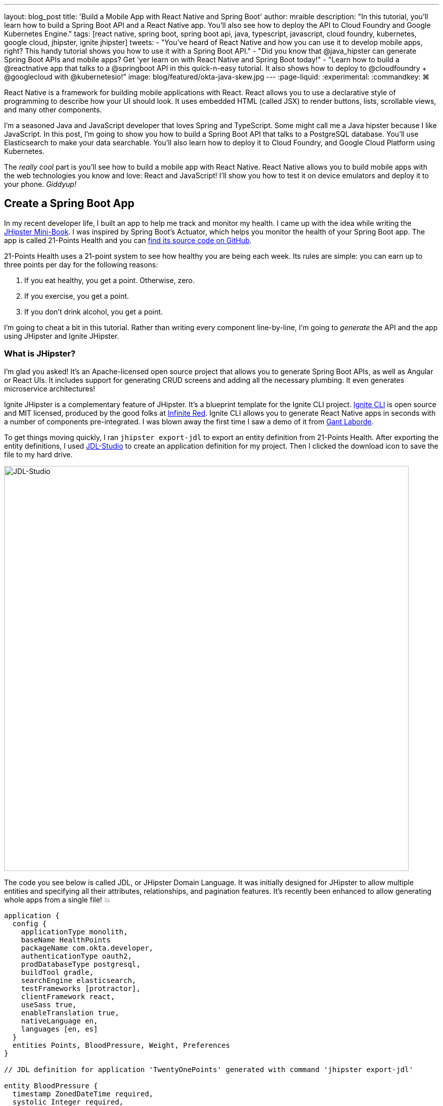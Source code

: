 ---
layout: blog_post
title: 'Build a Mobile App with React Native and Spring Boot'
author: mraible
description: "In this tutorial, you'll learn how to build a Spring Boot API and a React Native app. You'll also see how to deploy the API to Cloud Foundry and Google Kubernetes Engine."
tags: [react native, spring boot, spring boot api, java, typescript, javascript, cloud foundry, kubernetes, google cloud, jhipster, ignite jhipster]
tweets:
- "You've heard of React Native and how you can use it to develop mobile apps, right? This handy tutorial shows you how to use it with a Spring Boot API."
- "Did you know that @java_hipster can generate Spring Boot APIs and mobile apps? Get 'yer learn on with React Native and Spring Boot today!"
- "Learn how to build a @reactnative app that talks to a @springboot API in this quick-n-easy tutorial. It also shows how to deploy to @cloudfoundry + @googlecloud with @kubernetesio!"
image: blog/featured/okta-java-skew.jpg
---
:page-liquid:
:experimental:
// Define unicode for Apple Command key.
:commandkey: &#8984;

React Native is a framework for building mobile applications with React. React allows you to use a declarative style of programming to describe how your UI should look. It uses embedded HTML (called JSX) to render buttons, lists, scrollable views, and many other components.

I'm a seasoned Java and JavaScript developer that loves Spring and TypeScript. Some might call me a Java hipster because I like JavaScript. In this post, I'm going to show you how to build a Spring Boot API that talks to a PostgreSQL database. You'll use Elasticsearch to make your data searchable. You'll also learn how to deploy it to Cloud Foundry, and Google Cloud Platform using Kubernetes.

The _really cool_ part is you'll see how to build a mobile app with React Native. React Native allows you to build mobile apps with the web technologies you know and love: React and JavaScript! I'll show you how to test it on device emulators and deploy it to your phone. _Giddyup!_

== Create a Spring Boot App

In my recent developer life, I built an app to help me track and monitor my health. I came up with the idea while writing the http://www.jhipster-book.com[JHipster Mini-Book]. I was inspired by Spring Boot's Actuator, which helps you monitor the health of your Spring Boot app. The app is called 21-Points Health and you can https://github.com/mraible/21-points[find its source code on GitHub].

21-Points Health uses a 21-point system to see how healthy you are being each week. Its rules are simple: you can earn up to three points per day for the following reasons:

. If you eat healthy, you get a point. Otherwise, zero.
. If you exercise, you get a point.
. If you don't drink alcohol, you get a point.

I'm going to cheat a bit in this tutorial. Rather than writing every component line-by-line, I'm going to _generate_ the API and the app using JHipster and Ignite JHipster.

=== What is JHipster?

I'm glad you asked! It's an Apache-licensed open source project that allows you to generate Spring Boot APIs, as well as Angular or React UIs. It includes support for generating CRUD screens and adding all the necessary plumbing. It even generates microservice architectures!

Ignite JHipster is a complementary feature of JHipster. It's a blueprint template for the Ignite CLI project. https://infinite.red/ignite[Ignite CLI] is open source and MIT licensed, produced by the good folks at https://infinite.red/[Infinite Red]. Ignite CLI allows you to generate React Native apps in seconds with a number of components pre-integrated. I was blown away the first time I saw a demo of it from https://twitter.com/GantLaborde[Gant Laborde].

To get things moving quickly, I ran `jhipster export-jdl` to export an entity definition from 21-Points Health. After exporting the entity definitions, I used https://start.jhipster.tech/jdl-studio[JDL-Studio] to create an application definition for my project. Then I clicked the download icon to save the file to my hard drive.

image::{% asset_path 'blog/react-native-spring-boot/jdl-studio.png' %}[alt=JDL-Studio,width=800,align=center]

The code you see below is called JDL, or JHipster Domain Language. It was initially designed for JHipster to allow multiple entities and specifying all their attributes, relationships, and pagination features. It's recently been enhanced to allow generating whole apps from a single file! 💥

----
application {
  config {
    applicationType monolith,
    baseName HealthPoints
    packageName com.okta.developer,
    authenticationType oauth2,
    prodDatabaseType postgresql,
    buildTool gradle,
    searchEngine elasticsearch,
    testFrameworks [protractor],
    clientFramework react,
    useSass true,
    enableTranslation true,
    nativeLanguage en,
    languages [en, es]
  }
  entities Points, BloodPressure, Weight, Preferences
}

// JDL definition for application 'TwentyOnePoints' generated with command 'jhipster export-jdl'

entity BloodPressure {
  timestamp ZonedDateTime required,
  systolic Integer required,
  diastolic Integer required
}
entity Weight {
  timestamp ZonedDateTime required,
  weight Double required
}
entity Points {
  date LocalDate required,
  exercise Integer,
  meals Integer,
  alcohol Integer,
  notes String maxlength(140)
}
entity Preferences {
  weeklyGoal Integer required min(10) max(21),
  weightUnits Units required
}

enum Units {
  KG,
  LB
}

relationship OneToOne {
  Preferences{user(login)} to User
}
relationship ManyToOne {
  BloodPressure{user(login)} to User,
  Weight{user(login)} to User,
  Points{user(login)} to User
}

paginate BloodPressure, Weight with infinite-scroll
paginate Points with pagination
----

Create a new directory, with a `jhipster-api` directory inside it.

[source,bash]
----
mkdir -p react-native-spring-boot/jhipster-api
----

Copy the JDL above into an `app.jh` file inside the `react-native-spring-boot` directory. Install JHipster using npm.

[source,bash]
----
npm i -g generator-jhipster@5.8.0
----

Navigate to the `jhipster-api` directory in a terminal window. Run the command below to generate an app with a plethora of useful features out-of-the-box.

[source,bash]
----
jhipster import-jdl ../app.jh
----

== Run Your Spring Boot App

This app has a number of technologies and features specified as part of its application configuration, including OIDC auth, PostgreSQL, Gradle, Elasticsearch, Protractor tests, React, and Sass. Not only that, it even has test coverage for most of its code!

To make sure your app is functional, start a few Docker containers for Elasticsearch, Keycloak, PostgreSQL, and Sonar. The commands below should be run from the `jhipster-api` directory.

[source,bash]
----
docker-compose -f src/main/docker/elasticsearch.yml up -d
docker-compose -f src/main/docker/keycloak.yml up -d
docker-compose -f src/main/docker/postgresql.yml up -d
docker-compose -f src/main/docker/sonar.yml up -d
----

_The containers might take a bit to download, so you might want to grab a coffee, or a glass of water._

While you're waiting, you can also commit your project to Git. If you have Git installed, JHipster will run `git init` in your `jhipster-api` directory. Since you're putting your Spring Boot app and React Native app in the same repository, remove `.git` from `jhipster-api` and initialize Git in the parent directory.

[source,bash]
----
rm -rf jhipster-api/.git
git init
git add .
git commit -m "Generate Spring Boot API"
----

== Ensure Test Coverage with Sonar

JHipster generates apps with high https://www.jhipster.tech/code-quality/[code quality]. Code quality is analyzed using https://sonarcloud.io/[SonarCloud], which is automatically configured by JHipster. The "code quality" metric is determined by the percentage of code that is covered by tests.

Once all the Docker containers have finished starting, run the following command to prove code quality is 👍 (from the `jhipster-api` directory).

[source,bash]
----
./gradlew -Pprod clean test sonarqube
----

Once this process completes, an analysis of your project will be available on the Sonar dashboard at `http://127.0.0.1:9001`. Check it - you have a triple-A-rated app! Not bad, eh?

image::{% asset_path 'blog/react-native-spring-boot/sonar.png' %}[alt=Sonar AAA,width=800,align=center]

== Create a React Native App for Your Spring Boot API

You can build a React Native app for your Spring Boot API using https://github.com/ruddell/ignite-jhipster[Ignite JHipster], created by https://twitter.com/ruddell[Jon Ruddell]. Jon is one of the most prolific https://github.com/jhipster/generator-jhipster/graphs/contributors[JHipster contributors]. ❤️

image::{% asset_path 'blog/react-native-spring-boot/ignite-jhipster.png' %}[alt=Ignite JHipster,width=369,align=center]

Install Ignite CLI:

[source,bash]
----
npm i -g ignite-cli@2.2.2 ignite-jhipster@2.0.3
----

Make sure you're in the `react-native-spring-boot` directory, then generate a React Native app.

[source,bash]
----
ignite new HealthPoints -b ignite-jhipster
----

When prompted for the path to your JHipster project, enter `jhipster-api`. Accept the default answers for end-to-end tests with Detox and statistics (if prompted).

When the project is finished generating, rename `HealthPoints` to `react-native-app`, then committed it to Git.

[source,bash]
----
mv HealthPoints react-native-app
rm -rf react-native-app/.git
git add .
git commit -m "Add React Native app"
----

You might notice that two new files were added to your API project.

[source,bash]
----
create mode 100644 jhipster-api/src/main/java/com/okta/developer/config/ResourceServerConfiguration.java
create mode 100644 jhipster-api/src/main/java/com/okta/developer/web/rest/AuthInfoResource.java
----

These classes configure a resource server for your project (so you can pass in an `Authorization` header with an access token) and expose the OIDC issuer and client ID via a REST endpoint.

Ignite JHipster also adds your app's URL scheme, `healthpoints://*`, to `src/main/docker/realm-config/jhipster-realm.json`. This configures Keycloak so it will allow access from your app.

== Modify React Native App for OAuth 2.0 / OIDC Login

Ignite JHipster automatically configures your React Native app so OIDC login works. You can see the https://github.com/ruddell/ignite-jhipster/blob/master/docs/oauth2-oidc.md[details in its documentation]. You will need to restart Keycloak for this configuration to take effect.

----
docker-compose -f jhipster-api/src/main/docker/keycloak.yml restart
----

== Run Your React Native App on iOS

To run your React Native app, you'll need to start your Spring Boot app first. Navigate to the `jhipster-api` directory and run `./gradlew`. In another terminal window, navigate to `react-native-app/ios` and run `pod install`. Then navigate up a directory and run `react-native run-ios`.

Verify you can log in by clicking the hamburger menu in the top left corner, then **Login**. Use "admin" for the username and password. You'll know you logged in successfully if you click on the menu again and see **Entities** and **Logout** options.

image::{% asset_path 'blog/react-native-spring-boot/ignite-with-keycloak.png' %}[alt=Ignite JHipster with Keycloak,width=889,align=center]

// image::{% asset_path 'blog/react-native-spring-boot/ignite-login-menu.png' %}[alt=Login Menu,width=300,role=pull-left]
// image::{% asset_path 'blog/react-native-spring-boot/keycloak-login.png' %}[alt=Keycloak Login,width=300,role=pull-left]
// image::{% asset_path 'blog/react-native-spring-boot/menu-with-entities.png' %}[alt=Menu with Entities,width=300,role=pull-left]

TIP: To enable live-reloading of your code in iOS Simulator, first click on the emulator, then press kbd:[{commandkey} + R].

== Run Your React Native App on Android

To run your app on an Android emulator, run `react-native run-android`. If you don't have a phone plugged in or an Android Virtual Device (AVD) running, you'll see an error:

----
> com.android.builder.testing.api.DeviceException: No connected devices!
----

To fix this, open Android Studio, choose **open existing project**, and select the `android` directory in your project. If you're prompted to update the Android Gradle Plugin or "Install Build Tools and sync project," do it.

To create a new AVD, navigate to **Tools** > **AVD Manager**. Create a new Virtual Device and click Play. I chose a Pixel 2 as you can see from my settings below.

image::{% asset_path 'blog/react-native-spring-boot/avd-pixel-2.png' %}[alt=AVD Pixel 2,width=800,align=center]

You'll need to run a couple commands to allow the emulator to communicate with your API and Keycloak.

----
adb reverse tcp:8080 tcp:8080
adb reverse tcp:9080 tcp:9080
----

Run `react-native run-android` again. Now you should be able to log in just like you did on iOS.

TIP: To enable live-reloading of code on Android, first click on the emulator, then press kbd:[Ctrl + M] (kbd:[{commandkey} + M] on MacOS) or shake the Android device which has the running app. Then select the **Enable Live Reload** option from the popup.

For the rest of this tutorial, I'm going to show all the examples on iOS, but you should be able to use Android if you prefer.

== Generate CRUD Pages in React Native App

To generate pages for managing entities in your Spring Boot API, run the following command in the `react-native-app` directory.

[source,bash]
----
ignite generate import-jdl ../app.jh
----

Run `react-native run-ios`, log in, and click the **Entities** menu item. You should see a screen like the one below.

image::{% asset_path 'blog/react-native-spring-boot/ignite-entities.png' %}[alt=Ignite JHipster Entities Screen,width=400,align=center]

Click on the **Point** button, then click **Create** in the top right corner, and you should be able to add points.

image::{% asset_path 'blog/react-native-spring-boot/create-points.png' %}[alt=Create Points Screen,width=400,align=center]

== Tweak React Native Points Edit Screen to use Toggles

The goal of my 21-Points Health app is to count the total number of health points you get in a week, with the max being 21. For this reason, I think it's a good idea to change the integer inputs on exercise, meals, and alcohol to be toggles instead of raw integers. If the user toggles it on, the app should store the value as "1". If they toggle it off, it should record "0".

To make this change to the React Native app, open `app/modules/entities/points/points-entity-edit-screen.js` in your favorite editor. Change the `formModel` to use `t.Boolean` for exercise, meals, and alcohol.

[source,js]
----
formModel: t.struct({
  id: t.maybe(t.Number),
  date: t.Date,
  exercise: t.maybe(t.Boolean),
  meals: t.maybe(t.Boolean),
  alcohol: t.maybe(t.Boolean),
  notes: t.maybe(t.String),
  userId: this.getUsers()
}),
----

Then change the `entityToFormValue()` to set the toggle on if the value is 1.

[source,js]
----
entityToFormValue = (value) => {
  if (!value) {
    return {}
  }
  return {
    id: value.id || null,
    date: value.date || null,
    exercise: (value.exercise === 1),
    meals: (value.meals === 1),
    alcohol: (value.alcohol === 1),
    notes: value.notes || null,
    userId: (value.user && value.user.id) ? value.user.id : null
  }
}
----

And change `formValueToEntity()` to save 1 or 0, depending on the user's selection.

[source,js]
----
formValueToEntity = (value) => {
  const entity = {
    id: value.id || null,
    date: value.date || null,
    exercise: (value.exercise) ? 1 : 0,
    meals: (value.meals) ? 1 : 0,
    alcohol: (value.alcohol) ? 1 : 0,
    notes: value.notes || null
  }
  if (value.userId) {
    entity.user = { id: value.userId }
  }
  return entity
}
----

While you're at it, you can change the default `Points` entity to have today's date and `true` for every point by default. You can make this happen by modifying `componentWillMount()` and changing the `formValue`.

[source,js]
----
componentWillMount () {
  if (this.props.data.entityId) {
    this.props.getPoint(this.props.data.entityId)
  } else {
    this.setState({
      formValue: {
        id: null,
        date: new Date(),
        exercise: true,
        meals: true,
        alcohol: true
      }
    })
  }
  this.props.getAllUsers()
}
----

Refresh your app in Simulator using kbd:[{commandkey} + R]. When you create new points, you should see your new defaults.

image::{% asset_path 'blog/react-native-spring-boot/create-points-defaults.png' %}[alt=Create Points with defaults,width=400,align=center]

== Tweak React App's Points to use Checkboxes

Since your JHipster app has a React UI as well, it makes sense to change the points input/edit screen to use a similar mechanism: checkboxes. Open `jhipster-api/src/main/webapp/.../points-update.tsx` and replace the TSX (the T is for TypeScript) for the three fields with the following. You might notice the `trueValue` and `falseValue` attributes handle converting checked to true and vise versa.

[source,tsx]
.jhipster-api/src/main/webapp/app/entities/points/points-update.tsx
----
<AvGroup check>
  <AvInput id="points-exercise" type="checkbox" className="form-control"
    name="exercise" trueValue={1} falseValue={0} />
  <Label check id="exerciseLabel" for="exercise">
    <Translate contentKey="healthPointsApp.points.exercise">Exercise</Translate>
  </Label>
</AvGroup>
<AvGroup check>
  <AvInput id="points-meals" type="checkbox" className="form-control"
    name="meals" trueValue={1} falseValue={0} />
  <Label check id="mealsLabel" for="meals">
    <Translate contentKey="healthPointsApp.points.meals">Meals</Translate>
  </Label>
</AvGroup>
<AvGroup check>
  <AvInput id="points-alcohol" type="checkbox" className="form-control"
    name="alcohol" trueValue={1} falseValue={0} />
  <Label check id="alcoholLabel" for="alcohol">
    <Translate contentKey="healthPointsApp.points.alcohol">Alcohol</Translate>
  </Label>
</AvGroup>
----

In the `jhipster-api` directory, run `npm start` (or `yarn start`) and verify your changes exist. The screenshot below shows what it looks like when editing a record entered by the React Native app.

image::{% asset_path 'blog/react-native-spring-boot/react-checkboxes.png' %}[alt=checkboxes in React app,width=800,align=center]

==  Use Okta's API for Identity

Switching from Keycload to Okta for identity in a JHipster app is suuuper easy thanks to Spring Boot and Spring Security. First, you'll need an Okta developer account. If you don't have one already, you can signup at https://developer.okta.com/signup/[developer.okta.com/signup]. Okta is an OIDC provider like Keycloak, but it's always on, so you don't have to manage it.

image::{% asset_path 'blog/react-native-spring-boot/okta-signup.png' %}[alt=Okta Developer Signup,width=800,align=center]

Log in to your Okta Developer account and navigate to **Applications** > **Add Application**. Click **Web** and click **Next**. Give the app a name you'll remember, specify `http://localhost:8080/login` as a Login redirect URI, `http://localhost:8080` as a Logout redirect URI, and click **Done**. Note the client ID and secret, you'll need to copy/paste them into a file in a minute.

Create a `ROLE_ADMIN` and `ROLE_USER` group (**Users** > **Groups** > **Add Group**) and add users to them. I recommend adding the account you signed up with to `ROLE_ADMIN` and creating a new user (**Users** > **Add Person**) to add to `ROLE_USER`.

Navigate to **API** > **Authorization Servers** and click the one named **default** to edit it. Click the **Claims** tab and **Add Claim**. Name it "groups", and include it in the ID Token. Set the value type to "Groups" and set the filter to be a Regex of `.*`. Click **Create** to complete the process.

Create a file on your hard drive called `~/.okta.env` and specify the settings for your app in it.

[source,bash]
----
#!/bin/bash
export SECURITY_OAUTH2_CLIENT_ACCESS_TOKEN_URI="https://{yourOktaDomain}/oauth2/default/v1/token"
export SECURITY_OAUTH2_CLIENT_USER_AUTHORIZATION_URI="https://{yourOktaDomain}/oauth2/default/v1/authorize"
export SECURITY_OAUTH2_RESOURCE_USER_INFO_URI="https://{yourOktaDomain}/oauth2/default/v1/userinfo"
export SECURITY_OAUTH2_CLIENT_CLIENT_ID="{yourClientId}"
export SECURITY_OAUTH2_CLIENT_CLIENT_SECRET="{yourClientSecret}"
----

TIP: Make sure your `*URI` variables do not have `-admin` in them. This is a common mistake.

In the terminal where your Spring Boot app is running, kill the process, run `source ~/.okta.env` and run `./gradlew` again. You should be able to log in to `http://localhost:8080` with your browser.

=== Create a Native App with PKCE

Ignite JHipster leverages https://github.com/FormidableLabs/react-native-app-auth[React Native AppAuth], an SDK for communicating with OAuth 2.0 providers. It supports PKCE instead of a client secret, which is a more secure configuration. To use PKCE, you'll need to create a new Native application in Okta.

Log in to your Okta Developer account and navigate to **Applications** > **Add Application**. Click **Native** and click **Next**. Give the app a name you'll remember (e.g., `React Native`), select `Refresh Token` as a grant type, in addition to the default `Authorization Code`. Change the **Login redirect URI** to be `healthpoints://authorize`) and click **Done**.

Modify `react-native-app/app/modules/login/login.sagas.js` to use the generated clientId.

[source,js]
----
const { issuer, scope } = authInfo.data
const config = {
  issuer,
  clientId: '{yourNativeClientId}',
  scopes: scope.split(' '),
  redirectUrl: `${AppConfig.appUrlScheme}://authorize`
}
----

After making these changes, refresh or restart your React Native app and you should be able to log in.

image::{% asset_path 'blog/react-native-spring-boot/react-native-okta-login.png' %}[alt=Okta Login in React Native,width=400,align=center]

== Debugging React Native Apps

If you have issues, or just want to see what API calls are being made, you can use https://github.com/infinitered/reactotron[Reactotron]. Reactotron is a desktop app for inspecting your React and React Native applications. It should work with iOS without any changes. For Android, you'll need to run `adb reverse tcp:9090 tcp:9090` after your AVD is running.

Once it's running, you can see API calls being made, as well as log messages.

image::{% asset_path 'blog/react-native-spring-boot/reactotron.png' %}[alt=Reactotron,width=500,align=center]

If you'd like to log your own messages to Reactotron, you can use `console.tron.log('debug message')`.

== Packaging Your React Native App for Production

The last thing I'd like to show you to deploy your app to production. Since there are many steps to getting your React Native app onto a physical device, I'll defer to React Native's https://facebook.github.io/react-native/docs/running-on-device[Running on Device documentation]. It should be as simple as plugging in your device via USB, configuring code signing in Xcode, and building/running your app. You'll also need to configure the API URL to point to your machine's IP address (in `react-native-app/app/config/app-config.js`). For example:

[source,js]
----
export default {
  apiUrl: 'http://192.168.50.30:8080/',
  appUrlScheme: 'healthpoints'
}
----

You know what's awesome about Spring Boot? There's a bunch of cloud providers that support it! If a platform supports Spring Boot, you should be able to run a JHipster app on it!

Follow the instructions below to deploy your API to Pivotal's Cloud Foundry and Google Cloud Platform using Kubernetes. Both Cloud Foundry and Kubernetes have multiple providers, so these instructions should work even if you're not using Pivotal or Google.

=== Deploy Your Spring Boot API to Cloud Foundry

JHipster has a https://www.jhipster.tech/cloudfoundry/[Cloud Foundry sub-generator] that makes it simple to deploy to Cloud Foundry. It only requires you run one command. However, you have Elasticsearch configured in your API and the sub-generator doesn't support automatically provisioning an Elasticsearch instance for you. To workaround this limitation, modify `jhipster-api/src/main/resources/config/application-prod.yml` and find the following configuration for Spring Data Jest:

[source,yaml]
----
data:
    jest:
        uri: http://localhost:9200
----

Replace it with the following, which will cause Elasticsearch to run in embedded mode.

[source,yaml]
----
data:
    elasticsearch:
        properties:
            path:
                home: /tmp/elasticsearch
----

To deploy everything on Cloud Foundry with http://run.pivotal.io/[Pivotal Web Services], you'll need to create an account, download/install the https://github.com/cloudfoundry/cli#downloads[Cloud Foundry CLI], and sign-in (using `cf login -a api.run.pivotal.io`).

TIP: You may receive a warning after logging in `No space targeted, use 'cf target -s SPACE'`. If you do, log in to https://run.pivotal.io in your browser, create a space, then run the command as recommended.

Then run `jhipster cloudfoundry` in the `jhipster-api` directory. You can see the values I chose when prompted below.

----
CloudFoundry configuration is starting
? Name to deploy as? HealthPoints
? Which profile would you like to use? prod
? What is the name of your database service? elephantsql
? What is the name of your database plan? turtle
----

After you've successfully deployed your app, run the following commands so it uses Okta for OIDC.

[source,bash]
----
source ~/.okta.env
export CF_APP_NAME=healthpoints
cf set-env $CF_APP_NAME FORCE_HTTPS true
cf set-env $CF_APP_NAME SECURITY_OAUTH2_CLIENT_ACCESS_TOKEN_URI "$SECURITY_OAUTH2_CLIENT_ACCESS_TOKEN_URI"
cf set-env $CF_APP_NAME SECURITY_OAUTH2_CLIENT_USER_AUTHORIZATION_URI "$SECURITY_OAUTH2_CLIENT_USER_AUTHORIZATION_URI"
cf set-env $CF_APP_NAME SECURITY_OAUTH2_RESOURCE_USER_INFO_URI "$SECURITY_OAUTH2_RESOURCE_USER_INFO_URI"
cf set-env $CF_APP_NAME SECURITY_OAUTH2_CLIENT_CLIENT_ID "$SECURITY_OAUTH2_CLIENT_CLIENT_ID"
cf set-env $CF_APP_NAME SECURITY_OAUTH2_CLIENT_CLIENT_SECRET "$SECURITY_OAUTH2_CLIENT_CLIENT_SECRET"
cf restage healthpoints
----

After overriding the default OIDC settings for Spring Security, you'll need to add `https://healthpoints.cfapps.io/login` as a Login redirect URI in your Okta OIDC application. You'll also want to add `https://healthpoints.cfapps.io` to your Logout redirect URIs so logout works.

Then... you'll be able to authenticate. Voila! 😃

image::{% asset_path 'blog/react-native-spring-boot/jhipster-on-cf.png' %}[alt=JHipster API on Cloud Foundry,width=800,align=center]

Modify your React Native application's `apiUrl` (in `app/config/app-config.js`) to be `https://healthpoints.cfapps.io/` and deploy it to your phone. Hint: use the "running on device" docs I mentioned earlier.

[source,js]
----
export default {
  apiUrl: 'https://healthpoints.cfapps.io/',
  appUrlScheme: 'healthpoints'
}
----

I used Xcode on my Mac (`open react-native-app/ios/HealthPoints.xcworkspace`) and deployed it to an iPhone X. Below are screenshots that show it worked!

image::{% asset_path 'blog/react-native-spring-boot/iphone-x-installed.png' %}[alt=Login and Entities on iPhone X,width=900,align=center]

=== Deploy Your Spring Boot API to Google Cloud Platform using Kubernetes

JHipster also supports deploying your app to the 🔥 hottest thing in production: Kubernetes!

To try it out, create a `k8s` directory alongside your `jhipster-api` directory. Then run `jhipster kubernetes` in it. When prompted, specify the following answers:

* Type of application: **Monolithic application**
* Root directory: **../**
* Which applications: **jhipster-api**
* Setup monitoring: **No**
* Kubernetes namespace: **default**
* Docker repository name: <your Docker Hub username>
* Docker command: `docker push`
* Kubernetes service type: **LoadBalancer**

A number of commands will be printed out that you need to run. Run the following in the `jhipster-api` directory.

[source,bash]
----
docker login
export USERNAME=<your username>
./gradlew bootWar -Pprod jibDockerBuild
docker image tag healthpoints $USERNAME/healthpoints
docker push $USERNAME/healthpoints
----

Google Cloud Platform (a.k.a., GCP) is a PaaS (Platform As A Service) that is built on Google's core infrastructure. It's naturally a good provider for Kubernetes in the cloud. Complete the steps below to deploy your JHipster API to Google Cloud.

1. Create a Google Cloud project at https://console.cloud.google.com/[console.cloud.google.com].
2. Navigate to <https://console.cloud.google.com/kubernetes/list> to initialize the Kubernetes Engine for your project. If your project is not auto-selected, select it (in the nav bar) to start GKE initialization in GCP.
3. Install https://cloud.google.com/sdk/[Google Cloud SDK], log in, and set the project using:

       gcloud auth login
       gcloud config set project <project-name>

4. Create a cluster:

       gcloud components install kubectl
       gcloud container clusters create <cluster-name> --machine-type n1-standard-2 --scopes cloud-platform --zone us-west1-a
+
To see a list of possible zones, run `gcloud compute zones list`.
+
5. Set the environment variables for your Spring Boot application to use Okta for Identity. You can do this by modifying `k8s/healthpoints/healthpoints-deployment.yml`, adding to the `env` list, and specifying your `SECURITY_OAUTH2_*` values for your Okta OIDC app. In other words, add the name/value pairs just after `JAVA_OPTS`.
+
[source,yaml]
----
containers:
- name: healthpoints-app
  image: mraible/healthpoints
  env:
  - name: SPRING_PROFILES_ACTIVE
    value: prod
  - name: SPRING_DATASOURCE_URL
    value: jdbc:postgresql://healthpoints-postgresql.default.svc.cluster.local:5432/HealthPoints
  - name: SPRING_DATA_JEST_URI
    value: http://healthpoints-elasticsearch.default.svc.cluster.local:9200
  - name: JAVA_OPTS
    value: " -Xmx256m -Xms256m"
  - name: SECURITY_OAUTH2_CLIENT_ACCESS_TOKEN_URI
    value: "https://{yourOktaDomain}/oauth2/default/v1/token"
  - name: SECURITY_OAUTH2_CLIENT_USER_AUTHORIZATION_URI
    value: "https://{yourOktaDomain}/oauth2/default/v1/authorize"
  - name: SECURITY_OAUTH2_RESOURCE_USER_INFO_URI
    value: "https://{yourOktaDomain}/oauth2/default/v1/userinfo"
  - name: SECURITY_OAUTH2_CLIENT_CLIENT_ID
    value: "{yourClientId}"
  - name: SECURITY_OAUTH2_CLIENT_CLIENT_SECRET
    value: "{yourClientSecret}"
----
+
6. Run `./kubectl-apply.sh` from the `k8s` directory. You should see a bunch of _created_ messages.

       deployment.apps "healthpoints" created
       deployment.extensions "healthpoints-elasticsearch" created
       service "healthpoints-elasticsearch" created
       deployment.extensions "healthpoints-postgresql" created
       service "healthpoints-postgresql" created
       service "healthpoints" created
+
You can use `kubectl get pods` and `kubectl logs -f {podName}` to see the logs.
+
       $ kubectl get pods
       NAME                                          READY     STATUS    RESTARTS   AGE
       healthpoints-6b56d9d646-h9cn2                 1/1       Running   0          3m
       healthpoints-elasticsearch-84cf759984-vwhv8   1/1       Running   0          18m
       healthpoints-postgresql-56ddd4bfc9-mptch      1/1       Running   0          18m

7. Run `kubectl get svc healthpoints` to get the external IP of your application on Google Cloud. Open `http://<external-ip>:8080` to view your running application.

8. Update your Okta application to have the app's IP address as a Login redirect URI (e.g., `http://<external-ip>:8080/login`). Then, verify everything works.

9. Scale your app as needed with `kubectl`:

       kubectl scale --replicas=3 deployment/healthpoints
+
Run `kubectl get pods` to watch your pods startup.
+
       NAME                                          READY     STATUS    RESTARTS   AGE
       healthpoints-6b56d9d646-5lmjk                 0/1       Running   0          14s
       healthpoints-6b56d9d646-h9cn2                 1/1       Running   0          7m
       healthpoints-6b56d9d646-vsm4r                 0/1       Running   0          14s
       healthpoints-elasticsearch-84cf759984-vwhv8   1/1       Running   0          23m
       healthpoints-postgresql-56ddd4bfc9-mptch      1/1       Running   0          23m

The result? A Spring Boot API running in production on GKE!! _Wahoo!_

image::{% asset_path 'blog/react-native-spring-boot/jhipster-on-gke.png' %}[alt=JHipster API on GKE,width=800,align=center]

=== React Native + Spring Boot on GCP

To make your React Native app work with your GCP instance, you just need to modify its `app-config.js` file to point to its URI, then package and deploy.

[source,js]
----
export default {
  apiUrl: 'http://<external-ip>:8080',
  appUrlScheme: 'healthpoints'
}
----

=== Secrets: Change the API URL for Different Environments

You might think it's a pain that you had to change the API URL for the different environments (local development vs. Cloud Foundry vs. Google Cloud). I agree!

Luckily, https://github.com/luggit/react-native-config[react-native-config] is already built-in to Ignite JHipster. This project allows you to expose config variables to your JavaScript code in React Native. You can store API keys, URLs, and other sensitive information in a `.env` file.

----
API_URL=https://production-is-awesome.cfapps.io
----

To use react-native-config in your application, use the following steps:

1. Copy `.env.example` to `.env` and update `.gitignore` to ignore it.
2. Add your config variables.
3. Follow instructions at https://github.com/luggit/react-native-config#setup[luggit/react-native-config#setup].
4. Change your `AppConfig.js` to the following:

[source,js]
----
import Secrets from 'react-native-config'

export default {
  apiUrl: Secrets.API_URL,
  appUrlScheme: 'healthpoints'
}
----

== Explore React Native, Spring Boot, and JHipster

This tutorial showed you how to build a secure Spring Boot API (powered by JPA, PostgreSQL, and Elasticsearch) with just a few commands. Then you learned how to run your app with Gradle, use Docker to run external services, and verify you had high-quality code with Sonar. And that was just the beginning!

I showed you how to build a React Native app, again with just a few commands. Heck, even deploying to the cloud only took a handful of interesting CLI commands.

The source code for this tutorial is available on GitHub https://github.com/oktadeveloper/okta-react-native-spring-boot-example[@oktadeveloper/okta-react-native-spring-boot-example].

Don't you feel hip playing with all these best-of-breed technologies? I sure do! 🤓

Wanna stay hip? Check out some of our other tutorials on React Native, Spring Boot, and JHipster.

* link:/blog/2018/03/16/build-react-native-authentication-oauth-2[Build a React Native Application and Authenticate with OAuth 2.0] - uses React Native AppAuth, just like Ignite JHipster.
* link:/blog/2018/03/01/develop-microservices-jhipster-oauth[Develop a Microservices Architecture with OAuth 2.0 and JHipster] - includes instructions on how to deploy to Heroku.
* link:/blog/2018/07/19/simple-crud-react-and-spring-boot[Use React and Spring Boot to Build a Simple CRUD App] - CRUD apps can be cool when you're planning JUG Tours!
* link:/blog/2018/06/25/react-spring-boot-photo-gallery-pwa[Build a Photo Gallery PWA with React, Spring Boot, and JHipster] - build a Flickr clone with JHipster and React. Make it into a PWA.
* link:/blog/2018/01/30/jhipster-ionic-with-oidc-authentication[Use Ionic for JHipster to Create Mobile Apps with OIDC Authentication] - not into React Native? How about Ionic?

https://twitter.com/oktadev[Follow us], https://www.youtube.com/channel/UC5AMiWqFVFxF1q9Ya1FuZ_Q[watch our videos], and https://www.linkedin.com/company/oktadev/[connect with us] if you'd like to learn more about best-of-breed open source technologies. We're big fans of open source. 💙

**Changelog:**

* Jan 28, 2019: Updated to use Ignite CLI 2.2.2, Ignite JHipster 2.0.3, and JHipster 5.8.0. You can see the example app changes in https://github.com/oktadeveloper/okta-react-native-spring-boot-example/pull/3[okta-react-native-spring-boot-example#3]; changes to this post can be viewed in https://github.com/oktadeveloper/okta.github.io/pull/2672[okta.github.io#2672].
* Dec 10, 2018: Updated to use Ignite JHipster 2.0.2 and JHipster 5.7.0. You can see the example app changes in https://github.com/oktadeveloper/okta-react-native-spring-boot-example/pull/1[okta-react-native-spring-boot-example#1]; changes to this post can be viewed in https://github.com/oktadeveloper/okta.github.io/pull/2541[okta.github.io#2541].
